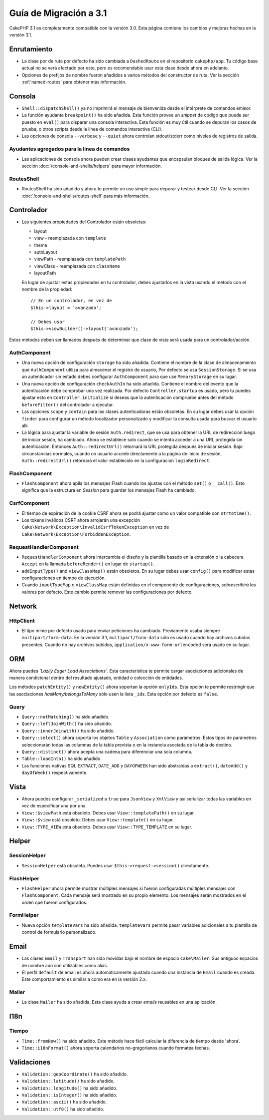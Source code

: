Guía de Migración a 3.1
#######################

CakePHP 3.1 es completamente compatible con la versión 3.0. Esta página
contiene los cambios y mejoras hechas en la versión 3.1.

Enrutamiento
============

- La clase por de ruta por defecto ha sido cambiada a ``DashedRoute`` en el repositorio ``cakephp/app``.
  Tu código base actual no se verá afectado por esto, pero es recomendable usar
  esta clase desde ahora en adelante.
- Opciones de prefijos de nombre fueron añadidos a varios métodos del constructor de ruta.
  Ver la sección :ref:`named-routes` para obtener más información.

Consola
=======

- ``Shell::dispatchShell()`` ya no imprimirá el mensaje de bienvenida desde el intérprete
  de comandos emisor.
- La función ayudante ``breakpoint()`` ha sido añadida. Esta función provee
  un *snippet* de código que puede ser puesto en ``eval()`` para disparar una consola
  interactiva. Esta función es muy útil cuando se depuran los casos de prueba, o otros scripts desde
  la línea de comandos interactiva (CLI).
- Las opciones de consola ``--verbose`` y ``--quiet`` ahora controlan stdout/stderr
  como niveles de registros de salida.

Ayudantes agregados para la línea de comandos
---------------------------------------------

- Las aplicaciones de consola ahora pueden crear clases ayudantes que encapsulan bloques de salida
  lógica. Ver la sección :doc:`/console-and-shells/helpers` para mayor información.

RoutesShell
-----------

- RoutesShell ha sido añadido y ahora te permite un uso simple para depurar y testear desde CLI.
  Ver la sección :doc:`/console-and-shells/routes-shell` para más información.

Controlador
===========

- Las siguientes propiedades del Controlador están obsoletas:

  * layout
  * view - reemplazada con ``template``
  * theme
  * autoLayout
  * viewPath - reemplazada con ``templatePath``
  * viewClass - reemplazada con ``className``
  * layoutPath

  En lugar de ajustar estas propiedades en tu controlador, debes ajustarlos
  en la vista usando el método con el nombre de la propiedad::

    // En un controlador, en vez de
    $this->layout = 'avanzado';

    // Debes usar
    $this->viewBuilder()->layout('avanzado');

Estos métodos deben ser llamados después de determinar que clase de vista
será usada para un controlador/acción.

AuthComponent
-------------

- Una nueva opción de configuración ``storage`` ha sido añadida. Contiene el nombre de
  la clase de almacenamiento que ``AuthComponent`` utiliza para almacenar el registro de
  usuario, Por defecto se usa ``SessionStorage``. Si se usa un autenticador sin estado
  debes configurar ``AuthComponent`` para que use ``MemoryStorage`` en su lugar.
- Una nueva opción de configuración ``checkAuthIn`` ha sido añadida. Contiene el nombre del
  evento que la autenticación debe comprobar una vez realizada. Por defecto ``Controller.startup``
  es usado, pero tu puedes ajustar esto en ``Controller.initialize`` si deseas que la autenticación
  compruebe antes del método ``beforeFilter()`` del controlador a ejecutar.
- Las opciones ``scope`` y ``contain`` para las clases autenticadoras están obsoletas.
  En su lugar debes usar la opción ``finder`` para configurar un método localizador personalizado
  y modificar la consulta usada para buscar el usuario allí.
- La lógica para ajustar la variable de sesión ``Auth.redirect``, que se usa para obtener
  la URL de redirección luego de iniciar sesión, ha cambiado. Ahora se establece solo cuando
  se intenta acceder a una URL protegida sin autenticación. Entonces ``Auth::redirectUrl()``
  retornará la URL protegida después de iniciar sesión. Bajo circunstancias normales, cuando un
  usuario accede directamente a la página de inicio de sesión, ``Auth::redirectUrl()`` retornará
  el valor establecido en la configuración ``loginRedirect``.

FlashComponent
--------------

- ``FlashComponent`` ahora apila los mensajes Flash cuando los ajustas con el
  método ``set()`` o ``__call()``. Esto significa que la estructura en *Session* para
  guardar los mensajes Flash ha cambiado.

CsrfComponent
-------------

- El tiempo de expiración de la cookie CSRF ahora se podrá
  ajustar como un valor compatible con ``strtotime()``.
- Los tokens inválidos CSRF ahora arrojarán una excepción
  ``Cake\Network\Exception\InvalidCsrfTokenException`` en vez de
  ``Cake\Network\Exception\ForbiddenException``.

RequestHandlerComponent
-----------------------

- ``RequestHandlerComponent`` ahora intercambia el diseño y la plantilla basado en la extensión
  o la cabecera ``Accept`` en la llamada ``beforeRender()`` en lugar de ``startup()``.
- ``addInputType()`` and ``viewClassMap()`` están obsoletos. En su lugar debes usar
  ``config()`` para modificar estas configuraciones en tiempo de ejecución.
- Cuando ``inputTypeMap`` o ``viewClassMap`` están definidas en el componente de configuraciones,
  *sobrescribirá* los valores por defecto. Este cambio permite
  remover las configuraciones por defecto.

Network
=======

Http\Client
-----------

- El tipo mime por defecto usado para enviar peticiones ha cambiado. Previamente
  usaba siempre ``multipart/form-data``. En la versión 3.1, ``multipart/form-data``
  sólo es usado cuando hay archivos subidos presentes. Cuando no hay archivos subidos,
  ``application/x-www-form-urlencoded`` será usado en su lugar.

ORM
===

Ahora puedes *`Lazily Eager Load Associations`*. Esta característica
te permite cargar asociaciones adicionales de manera condicional dentro del resultado ajustado,
entidad o colección de entidades.

Los métodos ``patchEntity()`` y ``newEntity()`` ahora soportan la opción ``onlyIds``.
Esta opción te permite restringir que las asociaciones *hasMany/belongsToMany* sólo usen
la lista ``_ids``. Esta opción por defecto es ``false``.

Query
-----

- ``Query::notMatching()`` ha sido añadido.
- ``Query::leftJoinWith()`` ha sido añadido.
- ``Query::innerJoinWith()`` ha sido añadido.
- ``Query::select()`` ahora soporta los objetos ``Table`` y ``Association`` como
  parámetros. Estos tipos de parámetros seleccionarán todas las columnas
  de la tabla prevista o en la instancia asociada de la tabla de destino.
- ``Query::distinct()`` ahora acepta una cadena para diferenciar una sola columna.
- ``Table::loadInto()`` ha sido añadido.
- Las funciones nativas SQL ``EXTRACT``, ``DATE_ADD`` y ``DAYOFWEEK`` han sido
  abstraídas a ``extract()``, ``dateAdd()`` y ``dayOfWeek()`` respectivamente.

Vista
=====

- Ahora puedes configurar ``_serialized`` a ``true`` para ``JsonView`` y ``XmlView``
  y así serializar todas las variables en vez de especificar una por una.
- ``View::$viewPath`` está obsoleto. Debes usar ``View::templatePath()``
  en su lugar.
- ``View::$view`` está obsoleto. Debes usar ``View::template()``
  en su lugar.
- ``View::TYPE_VIEW`` está obsoleto. Debes usar ``View::TYPE_TEMPLATE``
  en su lugar.

Helper
======

SessionHelper
-------------

- ``SessionHelper`` está obsoleta. Puedes usar
  ``$this->request->session()`` directamente.

FlashHelper
-----------

- ``FlashHelper`` ahora permite mostrar múltiples mensajes si fueron configuradas
  múltiples mensajes con ``FlashComponent``. Cada mensaje será mostrado en su propio
  elemento. Los mensajes serán mostrados en el orden que fueron configurados.

FormHelper
----------

- Nueva opción ``templateVars`` ha sido añadida. ``templateVars`` permite pasar
  variables adicionales a tu plantilla de control de formulario personalizado.

Email
=====

- Las clases ``Email`` y ``Transport`` han sido movidas bajo el nombre de espacio ``Cake\Mailer``.
  Sus antiguos espacios de nombre aún son utilizables como alias.
- El perfil ``default`` de email es ahora automáticamente ajustado cuando una instancia de ``Email``
  cuando es creada. Este comportamiento es similar a como era en la versión 2.x.

Mailer
------

- La clase ``Mailer`` ha sido añadida. Esta clase ayuda a crear *emails* reusables
  en una aplicación.

I18n
====

Tiempo
------

- ``Time::fromNow()`` ha sido añadido. Este método hace fácil calcular la diferencia
  de tiempo desde 'ahora'.
- ``Time::i18nFormat()`` ahora soporta calendarios no-gregorianos cuando formatea
  fechas.

Validaciones
============

- ``Validation::geoCoordinate()`` ha sido añadido.
- ``Validation::latitude()`` ha sido añadido.
- ``Validation::longitude()`` ha sido añadido.
- ``Validation::isInteger()`` ha sido añadido.
- ``Validation::ascii()`` ha sido añadido.
- ``Validation::utf8()`` ha sido añadido.
